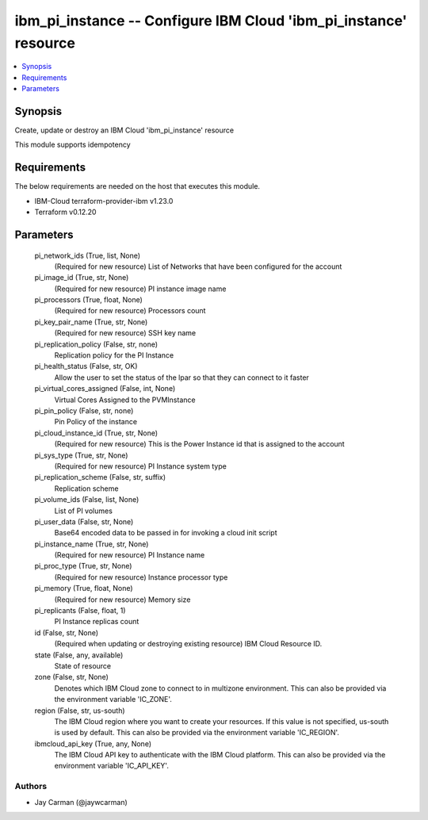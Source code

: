 
ibm_pi_instance -- Configure IBM Cloud 'ibm_pi_instance' resource
=================================================================

.. contents::
   :local:
   :depth: 1


Synopsis
--------

Create, update or destroy an IBM Cloud 'ibm_pi_instance' resource

This module supports idempotency



Requirements
------------
The below requirements are needed on the host that executes this module.

- IBM-Cloud terraform-provider-ibm v1.23.0
- Terraform v0.12.20



Parameters
----------

  pi_network_ids (True, list, None)
    (Required for new resource) List of Networks that have been configured for the account


  pi_image_id (True, str, None)
    (Required for new resource) PI instance image name


  pi_processors (True, float, None)
    (Required for new resource) Processors count


  pi_key_pair_name (True, str, None)
    (Required for new resource) SSH key name


  pi_replication_policy (False, str, none)
    Replication policy for the PI Instance


  pi_health_status (False, str, OK)
    Allow the user to set the status of the lpar so that they can connect to it faster


  pi_virtual_cores_assigned (False, int, None)
    Virtual Cores Assigned to the PVMInstance


  pi_pin_policy (False, str, none)
    Pin Policy of the instance


  pi_cloud_instance_id (True, str, None)
    (Required for new resource) This is the Power Instance id that is assigned to the account


  pi_sys_type (True, str, None)
    (Required for new resource) PI Instance system type


  pi_replication_scheme (False, str, suffix)
    Replication scheme


  pi_volume_ids (False, list, None)
    List of PI volumes


  pi_user_data (False, str, None)
    Base64 encoded data to be passed in for invoking a cloud init script


  pi_instance_name (True, str, None)
    (Required for new resource) PI Instance name


  pi_proc_type (True, str, None)
    (Required for new resource) Instance processor type


  pi_memory (True, float, None)
    (Required for new resource) Memory size


  pi_replicants (False, float, 1)
    PI Instance replicas count


  id (False, str, None)
    (Required when updating or destroying existing resource) IBM Cloud Resource ID.


  state (False, any, available)
    State of resource


  zone (False, str, None)
    Denotes which IBM Cloud zone to connect to in multizone environment. This can also be provided via the environment variable 'IC_ZONE'.


  region (False, str, us-south)
    The IBM Cloud region where you want to create your resources. If this value is not specified, us-south is used by default. This can also be provided via the environment variable 'IC_REGION'.


  ibmcloud_api_key (True, any, None)
    The IBM Cloud API key to authenticate with the IBM Cloud platform. This can also be provided via the environment variable 'IC_API_KEY'.













Authors
~~~~~~~

- Jay Carman (@jaywcarman)

